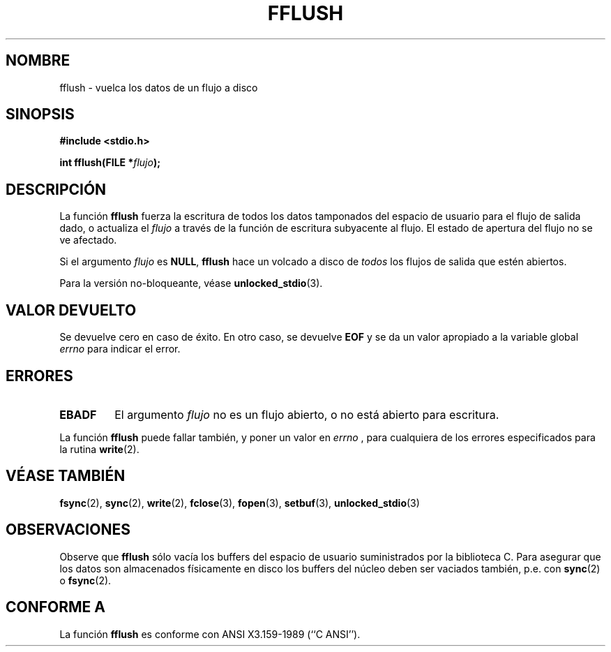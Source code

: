 .\" Copyright (c) 1990, 1991 The Regents of the University of California.
.\" All rights reserved.
.\"
.\" This code is derived from software contributed to Berkeley by
.\" Chris Torek and the American National Standards Committee X3,
.\" on Information Processing Systems.
.\"
.\" Redistribution and use in source and binary forms, with or without
.\" modification, are permitted provided that the following conditions
.\" are met:
.\" 1. Redistributions of source code must retain the above copyright
.\"    notice, this list of conditions and the following disclaimer.
.\" 2. Redistributions in binary form must reproduce the above copyright
.\"    notice, this list of conditions and the following disclaimer in the
.\"    documentation and/or other materials provided with the distribution.
.\" 3. All advertising materials mentioning features or use of this software
.\"    must display the following acknowledgement:
.\"	This product includes software developed by the University of
.\"	California, Berkeley and its contributors.
.\" 4. Neither the name of the University nor the names of its contributors
.\"    may be used to endorse or promote products derived from this software
.\"    without specific prior written permission.
.\"
.\" THIS SOFTWARE IS PROVIDED BY THE REGENTS AND CONTRIBUTORS ``AS IS'' AND
.\" ANY EXPRESS OR IMPLIED WARRANTIES, INCLUDING, BUT NOT LIMITED TO, THE
.\" IMPLIED WARRANTIES OF MERCHANTABILITY AND FITNESS FOR A PARTICULAR PURPOSE
.\" ARE DISCLAIMED.  IN NO EVENT SHALL THE REGENTS OR CONTRIBUTORS BE LIABLE
.\" FOR ANY DIRECT, INDIRECT, INCIDENTAL, SPECIAL, EXEMPLARY, OR CONSEQUENTIAL
.\" DAMAGES (INCLUDING, BUT NOT LIMITED TO, PROCUREMENT OF SUBSTITUTE GOODS
.\" OR SERVICES; LOSS OF USE, DATA, OR PROFITS; OR BUSINESS INTERRUPTION)
.\" HOWEVER CAUSED AND ON ANY THEORY OF LIABILITY, WHETHER IN CONTRACT, STRICT
.\" LIABILITY, OR TORT (INCLUDING NEGLIGENCE OR OTHERWISE) ARISING IN ANY WAY
.\" OUT OF THE USE OF THIS SOFTWARE, EVEN IF ADVISED OF THE POSSIBILITY OF
.\" SUCH DAMAGE.
.\"
.\"     @(#)fflush.3	5.4 (Berkeley) 6/29/91
.\"
.\" Converted for Linux, Mon Nov 29 15:22:01 1993, faith@cs.unc.edu
.\"
.\" Modified 2000-07-22 by Nicolás Lichtmaier <nick@debian.org>
.\" Modified 2001-10-16 by John Levon <moz@compsoc.man.ac.uk>
.\" Translated into Spanish, Mon Jan 12 1998, Gerardo Aburruzaga García
. \" <gerardo.aburruzaga@uca.es>
.\"
.TH FFLUSH 3  "29 noviembre 1993" "BSD" "Manual del Programador de Linux"
.SH NOMBRE
fflush \- vuelca los datos de un flujo a disco
.SH SINOPSIS
.B #include <stdio.h>
.sp
.BI "int fflush(FILE *" flujo );
.SH DESCRIPCIÓN
La función
.B fflush
fuerza la escritura de todos los datos tamponados del espacio de usuario para el flujo de
salida dado, o actualiza el
.I flujo
a través de la función de escritura subyacente al flujo. El estado de
apertura del flujo no se ve afectado.
.PP
Si el argumento
.I flujo
es
.BR NULL ,
.B fflush
hace un volcado a disco de 
.I todos
los flujos de salida que estén abiertos.
.PP
Para la versión no-bloqueante, véase
.BR unlocked_stdio (3).
.SH "VALOR DEVUELTO"
Se devuelve cero en caso de éxito. En otro caso, se devuelve
.B EOF
y se da un valor apropiado a la variable global
.I errno
para indicar el error.
.SH ERRORES
.TP
.B EBADF
El argumento
.I flujo
no es un flujo abierto, o no está abierto para escritura.
.PP
La función
.B fflush
puede fallar también, y poner un valor en
.I errno
, para cualquiera de los errores especificados para la rutina
.BR write (2).
.SH "VÉASE TAMBIÉN"
.BR fsync (2),
.BR sync (2),
.BR write (2),
.BR fclose (3),
.BR fopen (3),
.BR setbuf (3),
.BR unlocked_stdio (3)
.SH OBSERVACIONES
Observe que
.B fflush
sólo vacía los buffers del espacio de usuario suministrados por
la biblioteca C. Para asegurar que los datos son almacenados físicamente
en disco los buffers del núcleo deben ser vaciados también, p.e. con
.BR sync (2)
o
.BR fsync (2).
.SH CONFORME A
La función
.B fflush
es conforme con ANSI X3.159-1989 (``C ANSI'').
